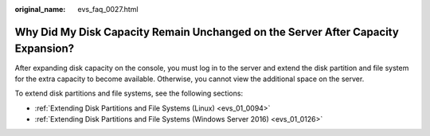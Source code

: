 :original_name: evs_faq_0027.html

.. _evs_faq_0027:

Why Did My Disk Capacity Remain Unchanged on the Server After Capacity Expansion?
=================================================================================

After expanding disk capacity on the console, you must log in to the server and extend the disk partition and file system for the extra capacity to become available. Otherwise, you cannot view the additional space on the server.

To extend disk partitions and file systems, see the following sections:

-  :ref:`Extending Disk Partitions and File Systems (Linux) <evs_01_0094>`
-  :ref:`Extending Disk Partitions and File Systems (Windows Server 2016) <evs_01_0126>`
